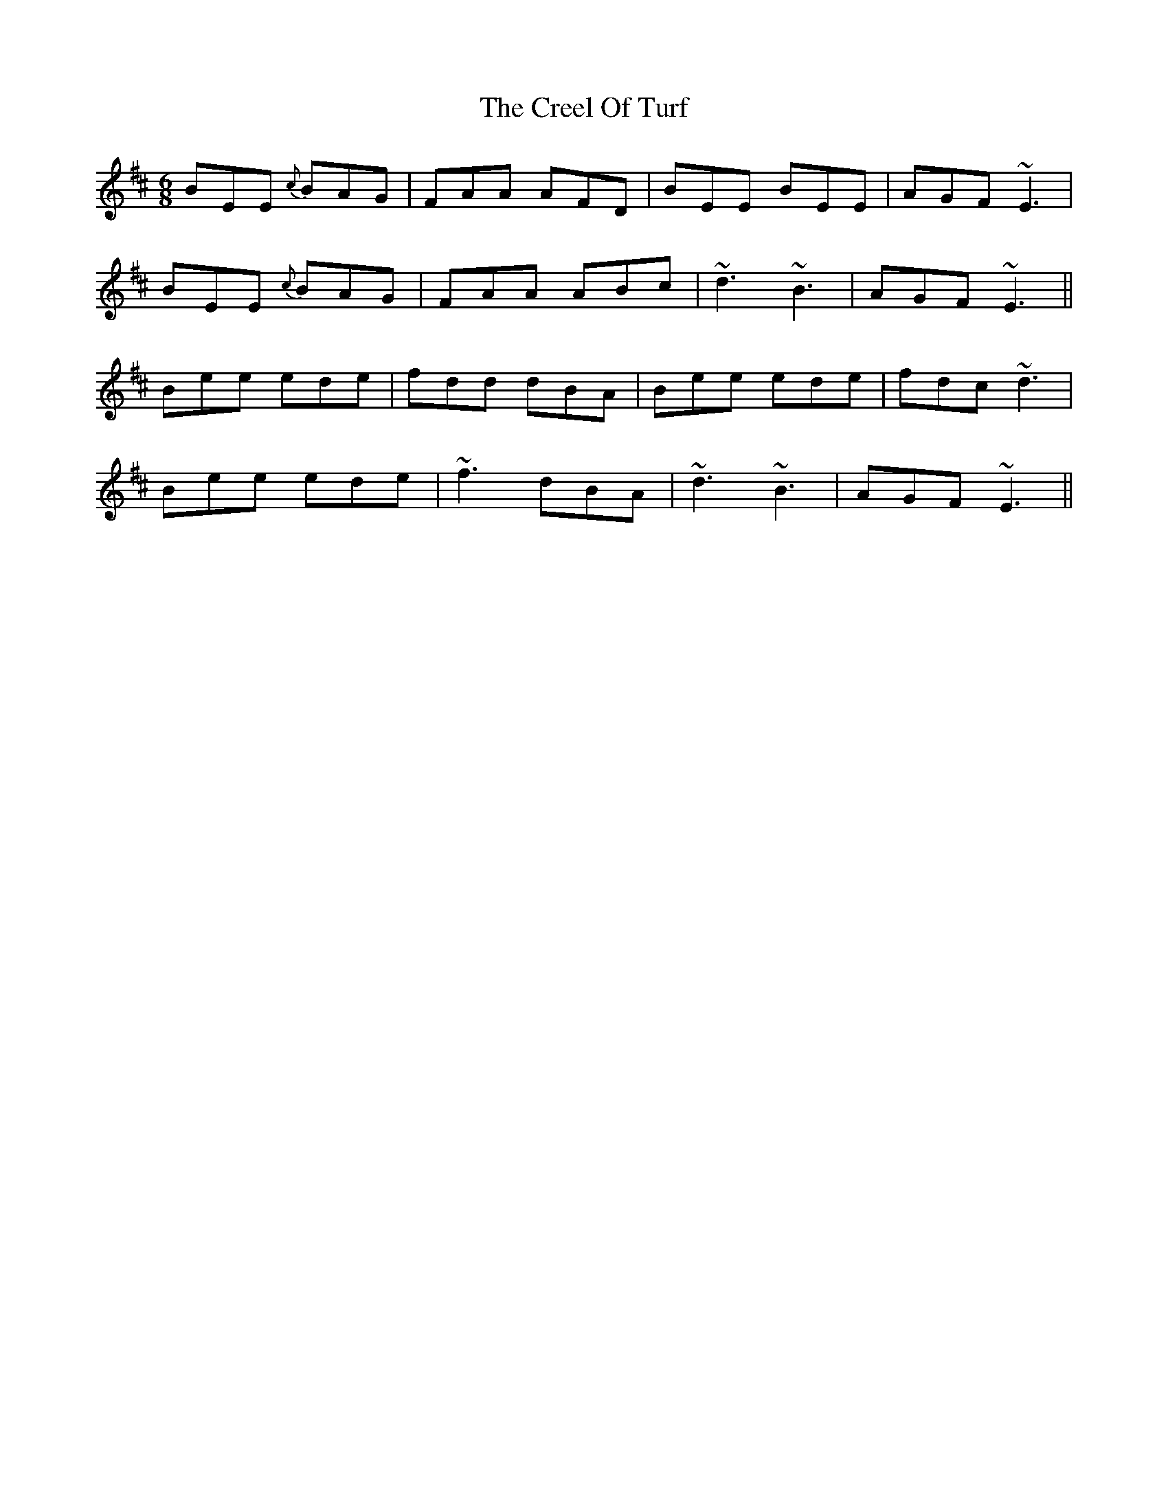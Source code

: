 X: 8504
T: Creel Of Turf, The
R: jig
M: 6/8
K: Edorian
BEE {c}BAG|FAA AFD|BEE BEE|AGF ~E3|
BEE {c}BAG|FAA ABc|~d3 ~B3|AGF ~E3||
Bee ede|fdd dBA|Bee ede|fdc ~d3|
Bee ede|~f3 dBA|~d3 ~B3|AGF ~E3||

